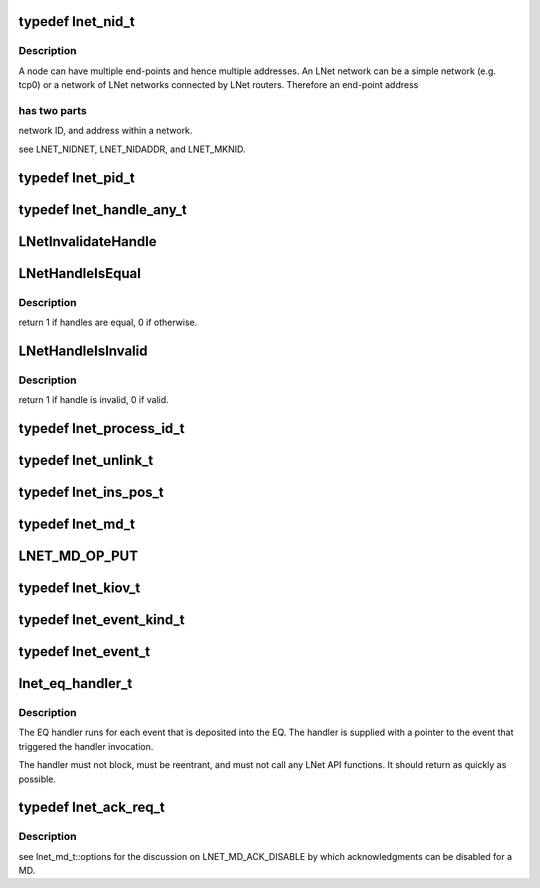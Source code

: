 .. -*- coding: utf-8; mode: rst -*-
.. src-file: drivers/staging/lustre/include/linux/lnet/types.h

.. _`lnet_nid_t`:

typedef lnet_nid_t
==================

.. c:type:: typedef lnet_nid_t

    point in an LNet network.

.. _`lnet_nid_t.description`:

Description
-----------

A node can have multiple end-points and hence multiple addresses.
An LNet network can be a simple network (e.g. tcp0) or a network of
LNet networks connected by LNet routers. Therefore an end-point address

.. _`lnet_nid_t.has-two-parts`:

has two parts
-------------

network ID, and address within a network.

\see LNET_NIDNET, LNET_NIDADDR, and LNET_MKNID.

.. _`lnet_pid_t`:

typedef lnet_pid_t
==================

.. c:type:: typedef lnet_pid_t

    lnet_process_id_t, the global process ID.

.. _`lnet_handle_any_t`:

typedef lnet_handle_any_t
=========================

.. c:type:: typedef lnet_handle_any_t

    have names of the form lnet_handle_xx_t, where xx is one of the two letter object type codes ('eq' for event queue, 'md' for memory descriptor, and 'me' for match entry). Each type of object is given a unique handle type to enhance type checking. The type lnet_handle_any_t can be used when a generic handle is needed. Every handle value can be converted into a value of type lnet_handle_any_t without loss of information.

.. _`lnetinvalidatehandle`:

LNetInvalidateHandle
====================

.. c:function:: void LNetInvalidateHandle(lnet_handle_any_t *h)

    :param lnet_handle_any_t \*h:
        *undescribed*

.. _`lnethandleisequal`:

LNetHandleIsEqual
=================

.. c:function:: int LNetHandleIsEqual(lnet_handle_any_t h1, lnet_handle_any_t h2)

    :param lnet_handle_any_t h1:
        *undescribed*

    :param lnet_handle_any_t h2:
        *undescribed*

.. _`lnethandleisequal.description`:

Description
-----------

\return 1 if handles are equal, 0 if otherwise.

.. _`lnethandleisinvalid`:

LNetHandleIsInvalid
===================

.. c:function:: int LNetHandleIsInvalid(lnet_handle_any_t h)

    :param lnet_handle_any_t h:
        *undescribed*

.. _`lnethandleisinvalid.description`:

Description
-----------

\return 1 if handle is invalid, 0 if valid.

.. _`lnet_process_id_t`:

typedef lnet_process_id_t
=========================

.. c:type:: typedef lnet_process_id_t


.. _`lnet_unlink_t`:

typedef lnet_unlink_t
=====================

.. c:type:: typedef lnet_unlink_t

    automatically (LNET_UNLINK) or not (LNET_RETAIN).

.. _`lnet_ins_pos_t`:

typedef lnet_ins_pos_t
======================

.. c:type:: typedef lnet_ins_pos_t

    entry is inserted. The value LNET_INS_BEFORE is used to insert the new entry before the current entry or before the head of the list. The value LNET_INS_AFTER is used to insert the new entry after the current entry or after the last item in the list.

.. _`lnet_md_t`:

typedef lnet_md_t
=================

.. c:type:: typedef lnet_md_t

    are used to initialize memory descriptors.

.. _`lnet_md_op_put`:

LNET_MD_OP_PUT
==============

.. c:function::  LNET_MD_OP_PUT()

    :options.

.. _`lnet_kiov_t`:

typedef lnet_kiov_t
===================

.. c:type:: typedef lnet_kiov_t

    based fragment of a MD.

.. _`lnet_event_kind_t`:

typedef lnet_event_kind_t
=========================

.. c:type:: typedef lnet_event_kind_t


.. _`lnet_event_t`:

typedef lnet_event_t
====================

.. c:type:: typedef lnet_event_t


.. _`lnet_eq_handler_t`:

lnet_eq_handler_t
=================

.. c:function:: void lnet_eq_handler_t(lnet_event_t *event)

    :param lnet_event_t \*event:
        *undescribed*

.. _`lnet_eq_handler_t.description`:

Description
-----------

The EQ handler runs for each event that is deposited into the EQ. The
handler is supplied with a pointer to the event that triggered the
handler invocation.

The handler must not block, must be reentrant, and must not call any LNet
API functions. It should return as quickly as possible.

.. _`lnet_ack_req_t`:

typedef lnet_ack_req_t
======================

.. c:type:: typedef lnet_ack_req_t

    operation completes (i.e., when the data has been written to a MD of the target process).

.. _`lnet_ack_req_t.description`:

Description
-----------

\see lnet_md_t::options for the discussion on LNET_MD_ACK_DISABLE by which
acknowledgments can be disabled for a MD.

.. This file was automatic generated / don't edit.

